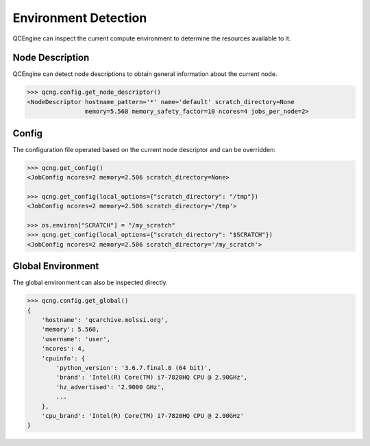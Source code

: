 Environment Detection
======================

QCEngine can inspect the current compute environment to determine the resources available to it.

Node Description
----------------

QCEngine can detect node descriptions to obtain general information about the current node.

.. code:: python

    >>> qcng.config.get_node_descriptor()
    <NodeDescriptor hostname_pattern='*' name='default' scratch_directory=None
                    memory=5.568 memory_safety_factor=10 ncores=4 jobs_per_node=2>

Config
------

The configuration file operated based on the current node descriptor and can be overridden:

.. code:: python

    >>> qcng.get_config()
    <JobConfig ncores=2 memory=2.506 scratch_directory=None>

    >>> qcng.get_config(local_options={"scratch_directory": "/tmp"})
    <JobConfig ncores=2 memory=2.506 scratch_directory='/tmp'>

    >>> os.environ["SCRATCH"] = "/my_scratch"
    >>> qcng.get_config(local_options={"scratch_directory": "$SCRATCH"})
    <JobConfig ncores=2 memory=2.506 scratch_directory='/my_scratch'>

Global Environment
-------------------

The global environment can also be inspected directly.

.. code:: python

    >>> qcng.config.get_global()
    {
        'hostname': 'qcarchive.molssi.org',
        'memory': 5.568,
        'username': 'user',
        'ncores': 4,
        'cpuinfo': {
            'python_version': '3.6.7.final.0 (64 bit)',
            'brand': 'Intel(R) Core(TM) i7-7820HQ CPU @ 2.90GHz',
            'hz_advertised': '2.9000 GHz',
            ...
        },
        'cpu_brand': 'Intel(R) Core(TM) i7-7820HQ CPU @ 2.90GHz'
    }
